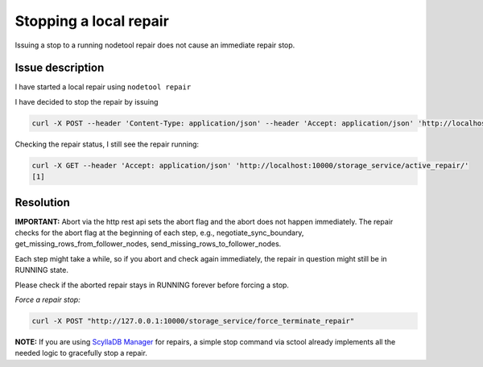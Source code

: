 Stopping a local repair
=======================

Issuing a stop to a running nodetool repair does not cause an immediate repair stop.


Issue description
-----------------

I have started a local repair using ``nodetool repair``

I have decided to stop the repair by issuing 

.. code-block:: sh

   curl -X POST --header 'Content-Type: application/json' --header 'Accept: application/json' 'http://localhost:10000/storage_service/force_terminate_repair'


Checking the repair status, I still see the repair running:

.. code-block:: sh

  curl -X GET --header 'Accept: application/json' 'http://localhost:10000/storage_service/active_repair/'
  [1]


Resolution
----------

**IMPORTANT:** Abort via the http rest api sets the abort flag and the abort does not happen immediately. The repair checks for the abort flag at the beginning of each step, e.g., negotiate_sync_boundary, get_missing_rows_from_follower_nodes, send_missing_rows_to_follower_nodes.

Each step might take a while, so if you abort and check again immediately, the repair in question might still be in RUNNING state.

Please check if the aborted repair stays in RUNNING forever before forcing a stop.

*Force a repair stop:*

.. code-block:: sh

   curl -X POST "http://127.0.0.1:10000/storage_service/force_terminate_repair"


**NOTE:** If you are using `ScyllaDB Manager <https://manager.docs.scylladb.com/>`_ for repairs, a simple stop command via sctool already implements all the needed logic to gracefully stop a repair.
